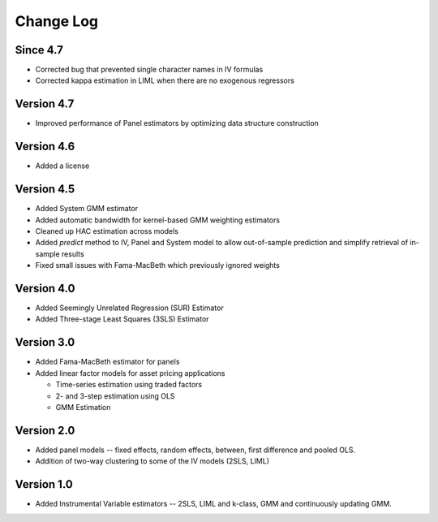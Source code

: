Change Log
----------

Since 4.7
=========
* Corrected bug that prevented single character names in IV formulas
* Corrected kappa estimation in LIML when there are no exogenous regressors

Version 4.7
===========
* Improved performance of Panel estimators by optimizing data structure
  construction

Version 4.6
===========
* Added a license

Version 4.5
===========
* Added System GMM estimator
* Added automatic bandwidth for kernel-based GMM weighting estimators
* Cleaned up HAC estimation across models
* Added `predict` method to IV, Panel and System model to allow out-of-sample
  prediction and simplify retrieval of in-sample results
* Fixed small issues with Fama-MacBeth which previously ignored weights

Version 4.0
===========
* Added Seemingly Unrelated Regression (SUR) Estimator
* Added Three-stage Least Squares (3SLS) Estimator

Version 3.0
===========
* Added Fama-MacBeth estimator for panels
* Added linear factor models for asset pricing applications

  * Time-series estimation using traded factors
  * 2- and 3-step estimation using OLS
  * GMM Estimation

Version 2.0
===========
* Added panel models -- fixed effects, random effects, between,
  first difference and pooled OLS.
* Addition of two-way clustering to some of the IV models (2SLS, LIML)

Version 1.0
===========
* Added Instrumental Variable estimators -- 2SLS, LIML and
  k-class, GMM and continuously updating GMM.